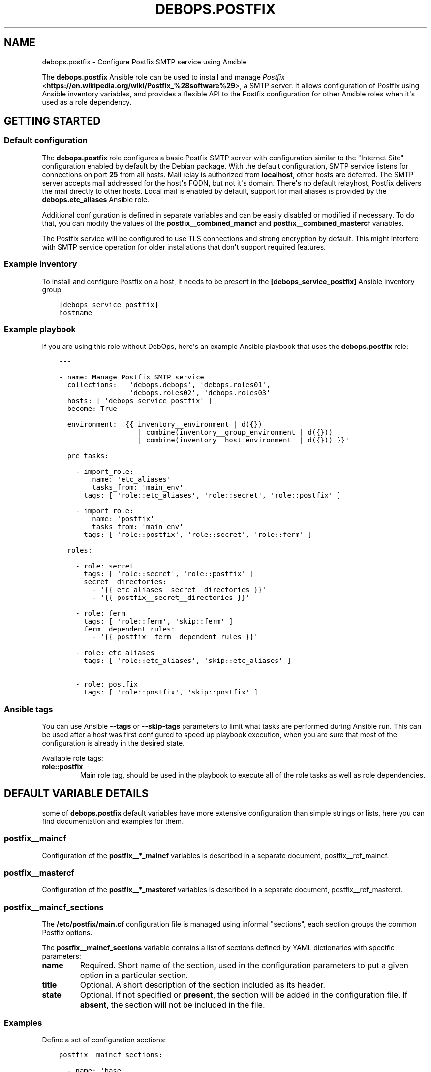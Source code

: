 .\" Man page generated from reStructuredText.
.
.TH "DEBOPS.POSTFIX" "5" "Mar 03, 2021" "v2.0.8" "DebOps"
.SH NAME
debops.postfix \- Configure Postfix SMTP service using Ansible
.
.nr rst2man-indent-level 0
.
.de1 rstReportMargin
\\$1 \\n[an-margin]
level \\n[rst2man-indent-level]
level margin: \\n[rst2man-indent\\n[rst2man-indent-level]]
-
\\n[rst2man-indent0]
\\n[rst2man-indent1]
\\n[rst2man-indent2]
..
.de1 INDENT
.\" .rstReportMargin pre:
. RS \\$1
. nr rst2man-indent\\n[rst2man-indent-level] \\n[an-margin]
. nr rst2man-indent-level +1
.\" .rstReportMargin post:
..
.de UNINDENT
. RE
.\" indent \\n[an-margin]
.\" old: \\n[rst2man-indent\\n[rst2man-indent-level]]
.nr rst2man-indent-level -1
.\" new: \\n[rst2man-indent\\n[rst2man-indent-level]]
.in \\n[rst2man-indent\\n[rst2man-indent-level]]u
..
.sp
The \fBdebops.postfix\fP Ansible role can be used to install and manage
\fI\%Postfix\fP <\fBhttps://en.wikipedia.org/wiki/Postfix_%28software%29\fP>, a SMTP server. It allows configuration of Postfix using Ansible
inventory variables, and provides a flexible API to the Postfix configuration
for other Ansible roles when it\(aqs used as a role dependency.
.SH GETTING STARTED
.SS Default configuration
.sp
The \fBdebops.postfix\fP role configures a basic Postfix SMTP server with
configuration similar to the "Internet Site" configuration enabled by default
by the Debian package. With the default configuration, SMTP service listens for
connections on port \fB25\fP from all hosts. Mail relay is authorized from
\fBlocalhost\fP, other hosts are deferred. The SMTP server accepts mail addressed
for the host\(aqs FQDN, but not it\(aqs domain. There\(aqs no default relayhost, Postfix
delivers the mail directly to other hosts. Local mail is enabled by default,
support for mail aliases is provided by the \fBdebops.etc_aliases\fP Ansible
role.
.sp
Additional configuration is defined in separate variables and can be easily
disabled or modified if necessary. To do that, you can modify the values of the
\fBpostfix__combined_maincf\fP and \fBpostfix__combined_mastercf\fP
variables.
.sp
The Postfix service will be configured to use TLS connections and strong
encryption by default. This might interfere with SMTP service operation for
older installations that don\(aqt support required features.
.SS Example inventory
.sp
To install and configure Postfix on a host, it needs to be present in the
\fB[debops_service_postfix]\fP Ansible inventory group:
.INDENT 0.0
.INDENT 3.5
.sp
.nf
.ft C
[debops_service_postfix]
hostname
.ft P
.fi
.UNINDENT
.UNINDENT
.SS Example playbook
.sp
If you are using this role without DebOps, here\(aqs an example Ansible playbook
that uses the \fBdebops.postfix\fP role:
.INDENT 0.0
.INDENT 3.5
.sp
.nf
.ft C
\-\-\-

\- name: Manage Postfix SMTP service
  collections: [ \(aqdebops.debops\(aq, \(aqdebops.roles01\(aq,
                 \(aqdebops.roles02\(aq, \(aqdebops.roles03\(aq ]
  hosts: [ \(aqdebops_service_postfix\(aq ]
  become: True

  environment: \(aq{{ inventory__environment | d({})
                   | combine(inventory__group_environment | d({}))
                   | combine(inventory__host_environment  | d({})) }}\(aq

  pre_tasks:

    \- import_role:
        name: \(aqetc_aliases\(aq
        tasks_from: \(aqmain_env\(aq
      tags: [ \(aqrole::etc_aliases\(aq, \(aqrole::secret\(aq, \(aqrole::postfix\(aq ]

    \- import_role:
        name: \(aqpostfix\(aq
        tasks_from: \(aqmain_env\(aq
      tags: [ \(aqrole::postfix\(aq, \(aqrole::secret\(aq, \(aqrole::ferm\(aq ]

  roles:

    \- role: secret
      tags: [ \(aqrole::secret\(aq, \(aqrole::postfix\(aq ]
      secret__directories:
        \- \(aq{{ etc_aliases__secret__directories }}\(aq
        \- \(aq{{ postfix__secret__directories }}\(aq

    \- role: ferm
      tags: [ \(aqrole::ferm\(aq, \(aqskip::ferm\(aq ]
      ferm__dependent_rules:
        \- \(aq{{ postfix__ferm__dependent_rules }}\(aq

    \- role: etc_aliases
      tags: [ \(aqrole::etc_aliases\(aq, \(aqskip::etc_aliases\(aq ]

    \- role: postfix
      tags: [ \(aqrole::postfix\(aq, \(aqskip::postfix\(aq ]

.ft P
.fi
.UNINDENT
.UNINDENT
.SS Ansible tags
.sp
You can use Ansible \fB\-\-tags\fP or \fB\-\-skip\-tags\fP parameters to limit what
tasks are performed during Ansible run. This can be used after a host was first
configured to speed up playbook execution, when you are sure that most of the
configuration is already in the desired state.
.sp
Available role tags:
.INDENT 0.0
.TP
.B \fBrole::postfix\fP
Main role tag, should be used in the playbook to execute all of the role
tasks as well as role dependencies.
.UNINDENT
.SH DEFAULT VARIABLE DETAILS
.sp
some of \fBdebops.postfix\fP default variables have more extensive configuration
than simple strings or lists, here you can find documentation and examples for
them.
.SS postfix__maincf
.sp
Configuration of the \fBpostfix__*_maincf\fP variables is described in a separate
document, postfix__ref_maincf\&.
.SS postfix__mastercf
.sp
Configuration of the \fBpostfix__*_mastercf\fP variables is described in
a separate document, postfix__ref_mastercf\&.
.SS postfix__maincf_sections
.sp
The \fB/etc/postfix/main.cf\fP configuration file is managed using informal
"sections", each section groups the common Postfix options.
.sp
The \fBpostfix__maincf_sections\fP variable contains a list of sections defined
by YAML dictionaries with specific parameters:
.INDENT 0.0
.TP
.B \fBname\fP
Required. Short name of the section, used in the configuration
parameters to put a given option in a particular section.
.TP
.B \fBtitle\fP
Optional. A short description of the section included as its header.
.TP
.B \fBstate\fP
Optional. If not specified or \fBpresent\fP, the section will be added in the
configuration file. If \fBabsent\fP, the section will not be included in the
file.
.UNINDENT
.SS Examples
.sp
Define a set of configuration sections:
.INDENT 0.0
.INDENT 3.5
.sp
.nf
.ft C
postfix__maincf_sections:

  \- name: \(aqbase\(aq

  \- name: \(aqadmin\(aq
    title: \(aqAdministrator options\(aq

  \- name: \(aqunknown\(aq
    title: \(aqOther options\(aq
.ft P
.fi
.UNINDENT
.UNINDENT
.SS postfix__lookup_tables
.sp
The \fBpostfix__*_lookup_tables\fP variables can be used to manage
\fI\%Postfix lookup tables\fP <\fBhttp://www.postfix.org/DATABASE_README.html\fP>\&.
Each lookup table is a separate file located in the \fB/etc/postfix/\fP
directory. The entries in the variables are merged together, therefore by using
the same \fBname\fP key in multiple entries you can modify existing
configuration, for example through Ansible inventory.
.sp
The lookup tables can be defined by other roles via role dependent variables,
however the state of each dependent role is not tracked. Because of that it\(aqs
best to use separate lookup tables for each Ansible role and join them together
at the Postfix configuration level, via options defined in the \fBmain.cf\fP
or \fBmaster.cf\fP configuration files.
.sp
Each entry that manages a lookup table is a YAML dictionary with specific
parameters:
.INDENT 0.0
.TP
.B \fBname\fP
Required. Name of the lookup table to manage, it will be a file in the
\fB/etc/postfix/\fP directory. This parameter is used as an anchor to merge
separate entries together.
.sp
Files which names end with the \fB*.in\fP extension are assumed to be hashed
tables, and will be processed automatically by \fBmake\fP when any
changes are detected during role execution.
.TP
.B \fBstate\fP
Optional. If not specified or \fBpresent\fP, the lookup table will be
generated. If \fBabsent\fP, the lookup table will be removed (hashed table
files are not removed automatically). If \fBignore\fP, a given configuration
entry will not be evaluated by Ansible.
.TP
.B \fBowner\fP
Optional. The UNIX account which will be the owner of the generated file. If
not specified, \fBroot\fP will be used by default.
.TP
.B \fBgroup\fP
Optional. The UNIX group which will be the primary group of the generated
file. If not specified, \fBpostfix\fP will be used by default.
.TP
.B \fBmode\fP
Optional. The attributes set on the generated file. If not specified,
\fB0640\fP will be set by default.
.sp
If you specify \fB0600\fP or \fB0640\fP file attributes, the task which manages
the file will automatically set the \fBno_log\fP Ansible parameter to \fBTrue\fP,
so that the contents of the file are not logged or displayed during Ansible
execution.
.TP
.B \fBno_log\fP
Optional, boolean. If not specified or \fBFalse\fP, the task will be processed
normally. If \fBTrue\fP, the task execution will not be logged and any file
contents will not be displayed in the Ansible output.
.UNINDENT
.sp
The parameters below are related to the contents of the lookup table file:
.INDENT 0.0
.TP
.B \fBcomment\fP
Optional. String or YAML text block with a comment added at the beginning of
the lookup table file.
.TP
.B \fBraw\fP
Optional. String or YAML text block with the file contents which will be
stored "as\-is" in the lookup table file.
.TP
.B \fBconfig\fP
Optional. An YAML dictionary which defines an external Postfix lookup table,
for example in a SQL database. Each dictionary key is an option name, and
dictionary value is the option value. Values can be either strings or YAML
lists. See the manpage of specific lookup tables for the supported options.
.TP
.B \fBconnection\fP
Optional. An YAML dictionary which uses the same syntax as the \fBconfig\fP
parameter. The \fBconnection\fP parameter can be used to define connection
details for a particular database in a separate YAML dictionary, which then
can be referenced in multiple lookup tables at once with different query
configuration. See the examples below for an example usage.
.TP
.B \fBoptions\fP
Optional. An YAML list with lookup table entries. Each entry is a YAML
dictionary. If the dictionary has a \fBname\fP key, it will be interpreted as
an extended entry with specific parameters:
.INDENT 7.0
.TP
.B \fBname\fP
The lookup key used by Postfix to find the specific entry in the table.
.TP
.B \fBvalue\fP
The value or action returned by the lookup table.
.TP
.B \fBstate\fP
Optional. If not specified or \fBpresent\fP, a given lookup table entry will
be added in the file. If \fBabsent\fP, a given entry will be removed from the
file. If \fBignore\fP, a given configuration will not be parsed by Ansible.
If \fBcomment\fP, a given lookup table entry will be added but commented out.
.TP
.B \fBcomment\fP
Optional. A string or YAML text block with a comment related to a given
lookup table entry.
.UNINDENT
.sp
If the \fBname\fP parameter is not found, first entry in a YAML dictionary is
parsed as a key/value lookup table entry.
.sp
When a given lookup table is defined by multiple entries, the \fBoptions\fP
parameters are merged together.
.TP
.B \fBcontent\fP
Optional. An YAML list with lookup table entries. Each entry can be a string
that defines a lookup table key, its value will be defined by the
\fBdefault_action\fP parameter. Otherwise you can specify parameters similar to
those supported by the \fBoptions\fP list. Contents of the \fBcontent\fP
parameter are appended to the \fBoptions\fP contents. The \fBcontent\fP
parameters from multiple entries are not merged together.
.TP
.B \fBdefault_action\fP
Optional. The default action defined for the lookup table entries that don\(aqt
specify one themselves.
.UNINDENT
.sp
If the \fBconnection\fP or \fBconfig\fP parameters are specified, for convenience
you can specify the options that control the lookup table configuration from
the \fI\%ldap_table(5)\fP <\fBhttps://manpages.debian.org/ldap_table(5)\fP>, \fI\%mysql_table(5)\fP <\fBhttps://manpages.debian.org/mysql_table(5)\fP>, \fI\%sqlite_table(5)\fP <\fBhttps://manpages.debian.org/sqlite_table(5)\fP> and
\fI\%pgsql_table(5)\fP <\fBhttps://manpages.debian.org/pgsql_table(5)\fP> as the lookup table parameters, on the same level as the
\fBname\fP parameter.
.SS Examples
.sp
Define a set of virtual mail aliases using a raw YAML text block, stored in
a hashed lookup table:
.INDENT 0.0
.INDENT 3.5
.sp
.nf
.ft C
postfix__lookup_tables:

  \- name: \(aqvirtual_alias_maps.in\(aq
    raw: |
      name.surname@example.org     user1@example.org
      name.othername@example.org   user2@example.org

postfix__maincf:
  \- virtual_alias_maps: [ \(aqhash:${config_directory}/virtual_alias_maps\(aq ]
.ft P
.fi
.UNINDENT
.UNINDENT
.sp
Define virtual mailbox table stored in a MySQL database. Lookup table file will
be only readable by the \fBroot\fP account to secure the password for the
database:
.INDENT 0.0
.INDENT 3.5
.sp
.nf
.ft C
postfix__lookup_tables:

  \- name: \(aqvirtual_mailbox_maps.cf\(aq
    config:
      hosts:    [ \(aqdb1.example.net\(aq, \(aqdb2.example.net\(aq ]
      user:     \(aqmailuser\(aq
      password: \(aqmailpassword\(aq
      dbname:   \(aqmail\(aq
      query:    "SELECT maildir FROM mailbox WHERE local_part=\(aq%u\(aq AND domain=\(aq%d\(aq AND active=\(aq1\(aq"

postfix__maincf:
  \- virtual_mailbox_maps: [ \(aqproxy:mysql:${config_directory}/virtual_mailbox_maps.cf\(aq ]
.ft P
.fi
.UNINDENT
.UNINDENT
.sp
The same example with connection details defined in a separate variable which
can be reused in multiple lookup tables:
.INDENT 0.0
.INDENT 3.5
.sp
.nf
.ft C
db_connection:
  hosts:    [ \(aqdb1.example.net\(aq, \(aqdb2.example.net\(aq ]
  user:     \(aqmailuser\(aq
  password: \(aqmailpassword\(aq
  dbname:   \(aqmail\(aq

postfix__lookup_tables:

  \- name: \(aqvirtual_mailbox_maps.cf\(aq
    connection: \(aq{{ db_connection }}\(aq
    query:      "SELECT maildir FROM mailbox WHERE local_part=\(aq%u\(aq AND domain=\(aq%d\(aq AND active=\(aq1\(aq"

postfix__maincf:
  \- virtual_mailbox_maps: [ \(aqproxy:mysql:${config_directory}/virtual_mailbox_maps.cf\(aq ]
.ft P
.fi
.UNINDENT
.UNINDENT
.sp
Note that the parameters of a particular table can be defined on the same level
as the \fBname\fP parameter, for ease of use.
.sp
Create a list of banned HELO/EHLO names which contains the host\(aqs IP addresses
and FQDN hostname, stored in a hashed lookup table:
.INDENT 0.0
.INDENT 3.5
.sp
.nf
.ft C
postfix__lookup_tables:

  \- name: \(aqbanned_helo_names.in\(aq
    content: \(aq{{ ansible_all_ipv4_addresses + ansible_all_ipv6_addresses
                 + [ ansible_fqdn, "localhost", "127.0.0.1" ] }}\(aq
    default_action: \(aqREJECT You are not me\(aq

postfix__maincf:

  \- name: \(aqsmtpd_helo_restrictions\(aq
    value:
      \- name: \(aqcheck_helo_access hash:${config_directory}/banned_helo_names\(aq
        weight: \-100
.ft P
.fi
.UNINDENT
.UNINDENT
.sp
Create a CIDR lookup table that contains a custom blacklist/whitelist of
networks that can talk to the SMTP \(aqsubmission\(aq service:
.INDENT 0.0
.INDENT 3.5
.sp
.nf
.ft C
postfix__lookup_tables:

  \- name: \(aqsubmission_client_access.cidr\(aq
    options:

      \- name: \(aq192.0.2.0/24\(aq
        value: \(aqREJECT Connections not allowed from TEST\-NET\-1 network\(aq

      \- \(aq10.10.0.0/16\(aq: \(aqOK\(aq

postfix__maincf:

  \- name: \(aqsubmission_smtpd_client_restrictions\(aq
    value:
      \- \(aqcheck_client_access cidr:${config_directory}/submission_client_access.cidr\(aq
      \- \(aqreject\(aq

postfix__mastercf:

  \- name: \(aqsubmission\(aq
    options:
      \- name: \(aqsmtpd_client_restrictions\(aq
        value: \(aq${submission_smtpd_client_restrictions}\(aq
.ft P
.fi
.UNINDENT
.UNINDENT
.SH DEFAULT VARIABLE DETAILS: POSTFIX__MAINCF
.sp
The \fBpostfix__*_maincf\fP variables are used to define the contents of the
\fB/etc/postfix/main.cf\fP configuration file. The variables are YAML lists,
concatenated together into \fBpostfix__combined_maincf\fP variable, which
is passed to the configuration template.
.sp
Each list entry is a YAML dictionary, which can be written in a simple or
complex form. Entries that control Postfix parameters of the same name will be
combined together in order of appearance.
.SS Simple form of the configuration parameters
.sp
Simple form of the Postfix \fBmain.cf\fP configuration uses the dictionary
key as a option name, and its value as that option\(aqs parameters:
.INDENT 0.0
.INDENT 3.5
.sp
.nf
.ft C
postfix__maincf:

  # Option with boolean value
  \- append_dot_mydomain: False

  # Option with integer value
  \- mailbox_size_limit: 0

  # Option with string value
  \- myorigin: \(aq/etc/mailname\(aq

  # Option with multiple values in a list
  \- mydestination: [ \(aqexample.org\(aq, \(aqlocalhost\(aq ]

  # Option with an empty value
  \- relayhost: \(aq\(aq

  # Option with multiline value
  \- debugger_command: |
      PATH=/bin:/usr/bin:/usr/local/bin:/usr/X11R6/bin
      ddd $daemon_directory/$process_name $process_id & sleep 5
.ft P
.fi
.UNINDENT
.UNINDENT
.sp
The result of the above configuration in \fB/etc/postfix/main.cf\fP:
.INDENT 0.0
.INDENT 3.5
.sp
.nf
.ft C
append_dot_mydomain = no
mailbox_size_limit = 0
myorigin = /etc/mailname
mydestination = example.org, localhost
relayhost =
debugger_command =
    PATH=/bin:/usr/bin:/usr/local/bin:/usr/X11R6/bin
    ddd $daemon_directory/$process_name $process_id & sleep 5
.ft P
.fi
.UNINDENT
.UNINDENT
.sp
The parameters in the configuration file will be present in the order they were
first defined in the variables.
.SS Complex form of the configuration parameters
.sp
Complex form of the Postfix \fBmain.cf\fP configuration is detected when
a dictionary key contains a \fBname\fP parameter. In that case, the role will
interpret the entry using specific parameters:
.INDENT 0.0
.TP
.B \fBname\fP
The name of the configuration option to manage. This parameter is used as an
identifier during the variable parsing.
.TP
.B \fBvalue\fP
Required. A value which should be set for a given option. Values can be YAML
strings, text blocks, integers, booleans and lists (not dictionaries). Lists
can contain simple strings, numbers, or YAML dictionaries that describe each
value in greater detail. See \fI\%Configuration values and their interactions\fP for more
details.
.TP
.B \fBoption\fP
Optional. If specified, the option will use this string as the "name" instead
of the \fBname\fP value. This is useful to create examples in the configuration
file that have the same name as existing configuration options.
.TP
.B \fBcomment\fP
Optional. String or a YAML dictionary with additional comments for a given
configuration option.
.TP
.B \fBseparator\fP
Optional, boolean. if \fBTrue\fP, an empty line will be added above a given
option, useful for readability.
.TP
.B \fBstate\fP
Optional. If not specified or \fBpresent\fP, the option will be present in the
finished configuration file.
.sp
If \fBabsent\fP, the option will not be included in the configuration file.
.sp
If \fBignore\fP, the given entry will not be evaluated by the role, and no
changes will be done to the preceding parameters with the same name. This can
be used to conditionally activate entries with different configuration.
.sp
If \fBhidden\fP, the option will not be displayed in the configuration file,
but any comments will be present. This can be used to add free\-form comments
in the Postfix configuration file.
.sp
If \fBcomment\fP, the option will be present, but it will be commented out.
This can be used to add examples in the configuration file.
.sp
If \fBappend\fP, the given entry will be evaluated only if an entry with the
same name already exists. The current state will not be changed.
.TP
.B \fBsection\fP
Optional. Name of the section of the \fB/etc/postfix/main.cf\fP
configuration file in which a given option should be placed. If it\(aqs no
specified, \fBunknown\fP section is used.
See postfix__ref_maincf_sections for more details.
.TP
.B \fBweight\fP
Optional. A positive or negative number which affects the position of a given
option in the configuration file, within the selected section. The higher the
number, the more a given option "weighs" and the lower it will be placed in
the finished configuration file. Negative numbers make the option "lighter"
and it will be placed higher.
.TP
.B \fBcopy_id_from\fP
Optional. This is an internal role parameter which can be used to change the
relative position of a given option in the configuration file. If you specify
a name of an option, it\(aqs internal "id" number (used for sorting) will be
copied to the current option. This can be used to move options around to
different configuration file sections.
.UNINDENT
.SS Examples
.sp
Define the previous example using complex form:
.INDENT 0.0
.INDENT 3.5
.sp
.nf
.ft C
postfix__maincf:

  \- name: \(aqappend_dot_mydomain\(aq
    comment: \(aqappending .domain is the MUA\(aqs job.\(aq
    value: False
    state: \(aqcomment\(aq

  \- name: \(aqmailbox_size_limit\(aq
    value: 0

  \- name: \(aqmyorigin\(aq
    value: \(aq/etc/mailname\(aq

  \- name: \(aqmydestination\(aq
    value: [ \(aqexample.org\(aq, \(aqlocalhost\(aq ]
    weight: 100

  \- name: \(aqrelayhost\(aq
    value: \(aq\(aq

  \- name: \(aqdebugger_command\(aq
    value: |
      PATH=/bin:/usr/bin:/usr/local/bin:/usr/X11R6/bin
      ddd $daemon_directory/$process_name $process_id & sleep 5
.ft P
.fi
.UNINDENT
.UNINDENT
.sp
The result of the above configuration in \fB/etc/postfix/main.cf\fP:
.INDENT 0.0
.INDENT 3.5
.sp
.nf
.ft C
# appending .domain is the MUA\(aqs job.
#append_dot_mydomain = no

mailbox_size_limit = 0
myorigin = /etc/mailname
relayhost =
debugger_command =
    PATH=/bin:/usr/bin:/usr/local/bin:/usr/X11R6/bin
    ddd $daemon_directory/$process_name $process_id & sleep 5

mydestination = example.org, localhost
.ft P
.fi
.UNINDENT
.UNINDENT
.sp
The parameters in the configuration file will be present in the order they were
first defined in the variables, unless the \fBweight\fP parameter is added, which
will change the order.
.SS Configuration values and their interactions
.sp
The \fI\%Postfix main.cf configuration\fP <\fBhttp://www.postfix.org/postconf.5.html\fP>
uses key\-value format, with values being either strings, numbers, booleans or
lists. The first three types are handled by the \fBdebops.postfix\fP role as
normal.
.sp
List values are by default concatenated to allow easy extension of existing
values. The values in a list are either YAML strings, numbers, or can be
defined as YAML dictionaries with specific parameters:
.INDENT 0.0
.TP
.B \fBname\fP or \fBparam\fP
Required. The value itself, usually a string.
.TP
.B \fBstate\fP
Optional. If not defined or \fBpresent\fP, the value will be included in the
list.
.sp
If \fBabsent\fP, the value will be removed from the list.
.sp
If \fBignore\fP, the given entry will not be evaluated by the role, and will
not change the state of the value. This can be used to enable or disable
values conditionally.
.TP
.B \fBweight\fP
Optional. A positive or negative number which affects the position of a given
value in the list. The higher the number, the more a given value "weighs" and
the lower it will be placed in the finished list. Negative numbers make the
value "lighter" and it will be placed higher.
.UNINDENT
.SS Example list
.sp
Define a list with conditional values:
.INDENT 0.0
.INDENT 3.5
.sp
.nf
.ft C
postfix__maincf:

  \- name: \(aqmydestination\(aq
    value:

      \- \(aq{{ ansible_fqdn }}\(aq

      \- name: \(aq{{ ansible_domain }}\(aq
        state: \(aq{{ "present"
                   if (ansible_domain.split(".")|count > 1)
                   else "ignore" }}\(aq

      \- name: \(aqlocalhost\(aq
        weight: 100
.ft P
.fi
.UNINDENT
.UNINDENT
.SS Base value replacement
.sp
Repeating the string, number or boolean option will result in the latter entry
replacing the former entry:
.INDENT 0.0
.INDENT 3.5
.sp
.nf
.ft C
postfix__maincf:

  # Old value
  \- myorigin: \(aq/dev/null\(aq

  # New, active value
  \- myorigin: \(aq/etc/mailname\(aq
.ft P
.fi
.UNINDENT
.UNINDENT
.sp
The result of the above configuration in \fB/etc/postfix/main.cf\fP:
.INDENT 0.0
.INDENT 3.5
.sp
.nf
.ft C
myorigin = /etc/mailname
.ft P
.fi
.UNINDENT
.UNINDENT
.SS Lists are merged together
.sp
The list parameters behave differently. Specifying the same option multiple
times, if the preceding option was a list, will add the specified parameters to
the list:
.INDENT 0.0
.INDENT 3.5
.sp
.nf
.ft C
postfix__maincf:

  \- mydestination: [ \(aqexample.org\(aq, \(aqlocalhost\(aq ]

  \- mydestination: [ \(aqexample.com\(aq ]
.ft P
.fi
.UNINDENT
.UNINDENT
.sp
The result of the above configuration in \fB/etc/postfix/main.cf\fP:
.INDENT 0.0
.INDENT 3.5
.sp
.nf
.ft C
mydestination = example.org, localhost, example.com
.ft P
.fi
.UNINDENT
.UNINDENT
.SS How to reset a list
.sp
If the option was a list, and subsequent option specified a boolean, string or
a number, the value will replace the previous one, instead of adding to a list.
This can be used to reset the list instead of appending to it.
.INDENT 0.0
.INDENT 3.5
.sp
.nf
.ft C
postfix__maincf:

  \- inet_interfaces: [ \(aq127.0.0.1\(aq, \(aq::1\(aq ]

  \- inet_interfaces: \(aqall\(aq
.ft P
.fi
.UNINDENT
.UNINDENT
.sp
The result of the above configuration in \fB/etc/postfix/main.cf\fP:
.INDENT 0.0
.INDENT 3.5
.sp
.nf
.ft C
inet_interfaces = all
.ft P
.fi
.UNINDENT
.UNINDENT
.SS Lists don\(aqt add duplicates
.sp
The role checks if a given list element is already present, and it won\(aqt add
a duplicate value to the list:
.INDENT 0.0
.INDENT 3.5
.sp
.nf
.ft C
postfix__maincf:

  \- mydestination: [ \(aqexample.org\(aq, \(aqlocalhost\(aq ]

  \- mydestination: [ \(aqexample.org\(aq ]
.ft P
.fi
.UNINDENT
.UNINDENT
.sp
The result of the above configuration in \fB/etc/postfix/main.cf\fP:
.INDENT 0.0
.INDENT 3.5
.sp
.nf
.ft C
mydestination = example.org, localhost
.ft P
.fi
.UNINDENT
.UNINDENT
.SH DEFAULT VARIABLE DETAILS: POSTFIX__MASTERCF
.sp
The \fBpostfix__*_mastercf\fP variables are used to define the contents of the
\fB/etc/postfix/master.cf\fP configuration file. The variables are YAML
lists, concatenated together into \fBpostfix__combined_mastercf\fP
variable, which is passed to the configuration template.
.sp
Each list entry is a YAML dictionary. Entries that control Postfix parameters
of the same name will be combined together in order of appearance.
.SS Configuration variable format
.sp
The \fBmaster.cf\fP configuration entries are defined using specific
parameters:
.INDENT 0.0
.TP
.B \fBname\fP
The name of the Postfix service to manage. This parameter is used as an
identifier during the variable parsing. If \fBcommand\fP parameter is not
specified, the service will use its name (or \fBservice\fP parameter, if
present) as the command to execute.
.TP
.B \fBservice\fP
Optional. If specified, the service will use this string as the "name" instead
of the \fBname\fP value. This is useful to create examples in the configuration
file that have the same name as existing configuration options.
.TP
.B \fBtype\fP
Required. Specify the service type (\fBinet\fP, \fBunix\fP, \fBfifo\fP, \fBpass\fP).
.TP
.B \fBprivate\fP
Optional, boolean. Specify the service "private" status.
.TP
.B \fBunpriv\fP
Optional, boolean. Specify the service "unprivileged" status.
.TP
.B \fBchroot\fP
Optional, boolean. Specify the service "chroot" status.
.TP
.B \fBwakeup\fP
Optional. Time in seconds after which the Postfix master process will connect
to the service and send a wake up signal.
.TP
.B \fBmaxproc\fP
Optional. Maximum number of processes that can run at the same time for
a given service.
.TP
.B \fBcommand\fP
Optional. The Postfix command to execute for a given service. If not
specified, \fBservice\fP and \fBname\fP parameters are used in that order of
appearance.
.TP
.B \fBargs\fP
Optional. String or an YAML text block with custom arguments to pass to
a given service.
.TP
.B \fBoptions\fP
Optional. YAML list of \fBmain.cf\fP configuration options to override for
a given service. The syntax is the same as the \fBpostfix__*_maincf\fP
configuration variables. See postfix__ref_maincf for more details.
.TP
.B \fBcomment\fP
Optional. String or a YAML dictionary with additional comments for a given
service.
.TP
.B \fBseparator\fP
Optional, boolean. if \fBTrue\fP, an empty line will be added above a given
service, useful for readability.
.TP
.B \fBstate\fP
Optional. If not specified or \fBpresent\fP, the service will be present in the
finished configuration file.
.sp
If \fBabsent\fP, the service will not be included in the configuration file.
.sp
If \fBignore\fP, the given entry will not be evaluated by the role, and no
changes will be done to the preceding parameters with the same name. This can
be used to conditionally activate entries with different configuration.
.sp
If \fBhidden\fP, the service will not be displayed in the configuration file,
but any comments will be present. This can be used to add free\-form comments
in the Postfix configuration file.
.sp
If \fBcomment\fP, the service will be present, but it will be commented out.
This can be used to add examples in the configuration file.
.sp
If \fBappend\fP, the given entry will be evaluated only if an entry with the
same name already exists. The current state will not be changed.
.TP
.B \fBweight\fP
Optional. A positive or negative number which affects the position of a given
service in the configuration file. The higher the number, the more a given
service "weighs" and the lower it will be placed in the finished
configuration file. Negative numbers make the service "lighter" and it will
be placed higher.
.TP
.B \fBcopy_id_from\fP
Optional. This is an internal role parameter which can be used to change the
relative position of a given option in the configuration file. If you specify
a name of an option, it\(aqs internal "id" number (used for sorting) will be
copied to the current option. This can be used to move options around to
different configuration file sections.
.UNINDENT
.SS Examples
.sp
Define a SMTP Postfix service
.INDENT 0.0
.INDENT 3.5
.sp
.nf
.ft C
postfix__mastercf:

  \- name: \(aqsmtp\(aq
    type: \(aqinet\(aq
    private: False
    chroot: True
    command: \(aqsmtpd\(aq
.ft P
.fi
.UNINDENT
.UNINDENT
.sp
The result of the above configuration in \fB/etc/postfix/master.cf\fP:
.INDENT 0.0
.INDENT 3.5
.sp
.nf
.ft C
smtp      inet  n       \-       y       \-       \-       smtpd
.ft P
.fi
.UNINDENT
.UNINDENT
.sp
The parameters in the configuration file will be present in the order they were
first defined in the variables, unless the \fBweight\fP parameter is added, which
will change the order.
.SH USAGE AS A ROLE DEPENDENCY
.sp
The \fBdebops.postfix\fP role can be used as a dependency by other Ansible roles
to manage contents of the \fB/etc/postfix/main.cf\fP and
\fB/etc/postfix/master.cf\fP configuration files idempotently.  Configuration
options from multiple roles can be merged together and included in the Postfix
configuration, or removed conditionally.
.SS Dependent role variable
.sp
The role exposes the \fBpostfix__dependent_maincf\fP and
\fBpostfix__dependent_mastercf\fP variables which can be used to define
Postfix configuration options and services by other Ansible roles through the
role dependent variables.
.sp
The variables are an YAML lists with YAML dictionaries as entries. A short
format of the configuration uses the dictionary key as a name of the dependent
role and dictionary value as that role\(aqs configuration, in the format defined
by postfix__ref_maincf and postfix__ref_mastercf variables,
respectively (see playbook excerpt below):
.INDENT 0.0
.INDENT 3.5
.sp
.nf
.ft C
roles:

  \- role: debops.postfix
    postfix__dependent_maincf:
      \- role_name: \(aq{{ role_name__postfix__dependent_maincf }}\(aq
    postfix__dependent_mastercf:
      \- role_name: \(aq{{ role_name__postfix__dependent_mastercf }}\(aq
.ft P
.fi
.UNINDENT
.UNINDENT
.sp
The extended version of the configuration uses YAML dictionaries with specific
parameters:
.INDENT 0.0
.TP
.B \fBrole\fP
Required. Name of the role, used to save its configuration in a YAML
dictionary on the Ansible Controller. Shouldn\(aqt be changed once selected,
otherwise the configuration will be desynchronized.
.TP
.B \fBconfig\fP
Required. YAML list with configuration of the Postfix options and services in the
same format defined by postfix__ref_maincf and
postfix__ref_mastercf variables.
.TP
.B \fBstate\fP
Optional. If not specified or \fBpresent\fP, the configuration will be included
in the generated configuration files. If \fBabsent\fP, the configuration will
be removed from the configuration files. If \fBignore\fP, a given configuration
entries will be skipped during data evaluation and won\(aqt affect any existing
entries.
.UNINDENT
.sp
An example extended configuration (playbook excerpt):
.INDENT 0.0
.INDENT 3.5
.sp
.nf
.ft C
roles:

  \- role: debops.postfix
    postfix__dependent_maincf:
      \- role: \(aqrole_name\(aq
        config: \(aq{{ role_name__postfix__dependent_maincf }}\(aq
    postfix__dependent_mastercf:
      \- role: \(aqrole_name\(aq
        config: \(aq{{ role_name__postfix__dependent_mastercf }}\(aq
.ft P
.fi
.UNINDENT
.UNINDENT
.sp
The above configuration layout allows for use of the multiple role dependencies
in one playbook by providing configuration of each role in a separate
configuration entry.
.SS Dependent configuration storage and retrieval
.sp
The dependent configuration from other roles is stored in the \fBsecret/\fP
directory on the Ansible Controller (see debops.secret for more details) in
a JSON file (one for each variable), with each role configuration in a separate
dictionary. The \fBdebops.postfix\fP role reads these files when Ansible local
facts indicate that the Postfix is installed, otherwise empty files are
created. This ensures that the stale configuration is not present on a new or
re\-installed host.
.sp
The YAML dictionaries from different roles are merged with the main
configuration in the \fBpostfix__combined_maincf\fP and
\fBpostfix__combined_mastercf\fP variables that are used to generate the
final configuration. The merge order of the different \fBpostfix__*_maincf\fP and
\fBpostfix__*_mastercf\fP variables allows to further affect the dependent
configuration through Ansible inventory if necessary, therefore the Ansible
roles that use this method don\(aqt need to provide additional variables for this
purpose themselves.
.SS Example role default variables
.INDENT 0.0
.INDENT 3.5
.sp
.nf
.ft C
\-\-\-

# This is a set of default variables in an example \(aqapplication\(aq role that uses
# dependent variables to pass configuration to \(aqdebops.postfix\(aq role.


# Additional APT packages to install for Postfix
application__postfix__dependent_packages:
  \- \(aqpostfix\-pgsql\(aq


# Postfix main.cf configuration
application__postfix__dependent_maincf:

  \- name: \(aqapplication_destination_recipient_limit\(aq
    value: 1


# Postfix master.cf configuration
application__postfix__dependent_mastercf:

  \- name: \(aqapplication\(aq
    type: \(aqunix\(aq
    unpriv: False
    chroot: False
    command: \(aqpipe\(aq
    args: |
      flags=FR user=application argv=/usr/local/lib/application/bin/in\-pipe
      ${nexthop} ${user}

.ft P
.fi
.UNINDENT
.UNINDENT
.SS Example role playbook
.INDENT 0.0
.INDENT 3.5
.sp
.nf
.ft C
\-\-\-

# This is a playbook for an example \(aqapplication\(aq role which uses
# \(aqdebops.postfix\(aq as a dependency and passes its own set of
# configuration options to it.

\- name: Manage application
  collections: [ \(aqdebops.debops\(aq ]
  hosts: [ \(aqdebops_service_application\(aq ]
  become: True

  environment: \(aq{{ inventory__environment | d({})
                   | combine(inventory__group_environment | d({}))
                   | combine(inventory__host_environment  | d({})) }}\(aq

  pre_tasks:

    # This role along with \(aqdebops.etc_aliases\(aq can be used to maintain the
    # /etc/aliases database.
    #
    #\- import_role:
    #    name: \(aqetc_aliases\(aq
    #    tasks_from: \(aqmain_env\(aq
    #  tags: [ \(aqrole::etc_aliases\(aq, \(aqrole::secret\(aq, \(aqrole::postfix\(aq ]

    \- import_role:
        name: \(aqpostfix\(aq
        tasks_from: \(aqmain_env\(aq
      tags: [ \(aqrole::postfix\(aq, \(aqrole::secret\(aq, \(aqrole::ferm\(aq ]

  roles:

    \- role: secret
      tags: [ \(aqrole::secret\(aq, \(aqrole::postfix\(aq ]
      secret__directories:
        \- \(aq{{ postfix__secret__directories }}\(aq

    # Normally a \(aqdebops.ferm\(aq role would be here for \(aqdebops.postfix\(aq
    # to manage the firewall. You don\(aqt need it if you run the main
    # \(aqdebops.postfix\(aq playbook before yours.
    #
    #\- role: ferm
    #  tags: [ \(aqrole::ferm\(aq, \(aqskip::ferm\(aq ]
    #  ferm__dependent_rules:
    #    \- \(aq{{ etc_aliases__secret__directories }}\(aq
    #    \- \(aq{{ postfix__ferm__dependent_rules }}\(aq

    #\- role: etc_aliases
    #  tags: [ \(aqrole::etc_aliases\(aq ]

    \- role: postfix
      tags: [ \(aqrole::postfix\(aq ]

      postfix__dependent_packages:
        \- \(aq{{ application__postfix__dependent_packages }}\(aq

      postfix__dependent_maincf:

        # Short form of dependent configuration
        \- application: \(aq{{ application__postfix__dependent_maincf }}\(aq

      postfix__dependent_mastercf:

        # Expanded form of dependent configuration
        \- role: \(aqapplication\(aq
          config: \(aq{{ application__postfix__dependent_mastercf }}\(aq
          state: \(aqpresent\(aq

    \- role: application
      tags: [ \(aqrole::application\(aq ]

.ft P
.fi
.UNINDENT
.UNINDENT
.SH POSTFIX CONFIGURATION GUIDES
.sp
Here you can find a few guides that can help you configure more advanced
Postfix features. Some of these can and are implemented as separate Ansible
roles, here you can see the configuration specific to \fBdebops.postfix\fP role.
.SS Postfix SMTP client with SASL authentication
.sp
This configuration is based on the \fI\%SMTP client SASL authentication HOWTO\fP <\fBhttp://www.postfix.org/SASL_README.html#client_sasl_enable\fP>\&.
.sp
We will configure Postfix to act as an SMTP client and send all mail to
a remote relay which requires SMTP authentication. This guide assumes that you
already have an e\-mail account set up elsewhere and you know the password.
.sp
For SASL authentication to work, Postfix requires \fBlibsasl2\-modules\fP package
(there are some custom ones for LDAP, OTP, SQL). You need to tell
\fBdebops.postfix\fP role to install one for you, via Ansible inventory:
.INDENT 0.0
.INDENT 3.5
.sp
.nf
.ft C
postfix__packages: [ \(aqlibsasl2\-modules\(aq ]
.ft P
.fi
.UNINDENT
.UNINDENT
.sp
It\(aqs best to keep the authentication details out of the Ansible inventory,
therefore you should create a separate text file in the \fBansible/secret/\fP
directory of the project directory (see debops.secret for details).
.sp
Create the file \fBansible/secret/postfix/smtp\-auth.key\fP\&. In it, put the
e\-mail account username and password in the form:
.INDENT 0.0
.INDENT 3.5
.sp
.nf
.ft C
username:password
.ft P
.fi
.UNINDENT
.UNINDENT
.sp
You now need to create a lookup table with the authentication credentials for
Postfix to consume. You can do this using Ansible inventory:
.INDENT 0.0
.INDENT 3.5
.sp
.nf
.ft C
postfix__lookup_tables:

  \- name: \(aqsmtp_sasl_password_maps.in\(aq
    mode: \(aq0600\(aq
    options:

      \- name: \(aq[smtp.example.org]\(aq
        value: \(aq{{ lookup("file", secret + "/postfix/smtp\-auth.key") }}\(aq
.ft P
.fi
.UNINDENT
.UNINDENT
.sp
The \fB\&.in\fP filename suffix tells Postfix to generate a hash table with the
file contents. The files should be secured with the \fB0600\fP permissions, so
only \fBroot\fP will be able to read it.
.sp
The last piece of the puzzle is the Postfix configuration in the
\fB/etc/postfix/main.cf\fP\&. You can set it via Ansible inventory:
.INDENT 0.0
.INDENT 3.5
.sp
.nf
.ft C
postfix__maincf:

  \- name: \(aqsmtp_sasl_auth_enable\(aq
    value: True

  \- name: \(aqsmtp_tls_security_level\(aq
    value: \(aqencrypt\(aq

  \- name: \(aqsmtp_sasl_tls_security_options\(aq
    value: \(aqnoanonymous\(aq

  \- name: \(aqrelayhost\(aq
    value: \(aq[smtp.example.org]\(aq

  \- name: \(aqsmtp_sasl_password_maps\(aq
    value: [ \(aqhash:${config_directory}/smtp_sasl_password_maps\(aq ]
.ft P
.fi
.UNINDENT
.UNINDENT
.sp
When you run the \fBdebops.postfix\fP role with the above configuration, Postfix
should now send all e\-mails to the \fBsmtp.example.org\fP relayhost with SMTP
client authentication. You can send an e\-mail and check the logs in
\fB/var/log/mail.log\fP to see if they are relayed correctly.
.SH UPGRADE NOTES
.sp
The upgrade notes only describe necessary changes that you might need to make
to your setup in order to use a new role release. Refer to the Changelog for
more details about what has changed.
.SS From debops.postfix v0.1.3 to debops.postfix v0.2.0
.INDENT 0.0
.IP \(bu 2
All of the default and inventory variable names have been changed from
\fBpostfix_*\fP to \fBpostfix__*\fP\&. Furthermore, most of the old variables have
been dropped and role uses new configuration format. There\(aqs no automated
upgrade path planned from the old deployment to a new one.
.IP \(bu 2
You should copy the existing \fB/etc/postfix/main.cf\fP and
\fB/etc/postfix/master.cf\fP configuration files to a separate directory
before executing the new role on an existing infrastructure. The files are
overwritten automatically and information about current configuration might
be lost.
.IP \(bu 2
It should be relatively easy to define your desired Postfix configuration
using inventory variables. The new \fBdebops.postfix\fP role intentionally does
not provide facilities to manage files; this is supposed to be done either in
the other Ansible roles that use \fBdebops.postfix\fP as a dependency, or
alternatively can be done by the debops.resources Ansible role.
.IP \(bu 2
Most of the functionality of the old role has been removed. It will be
brought back using separate roles in the future, however they are not yet
written. If you are using the old role in production, change the DebOps
\fBrequirements.yml\fP configuration to pin the old role version
(\fBv0.1.3\fP). Other roles that depend on \fBdebops.postfix\fP will re updated
as well, you might want to consider pinning them too.
.UNINDENT
.SH AUTHOR
Maciej Delmanowski
.SH COPYRIGHT
2014-2021, Maciej Delmanowski, Nick Janetakis, Robin Schneider and others
.\" Generated by docutils manpage writer.
.
